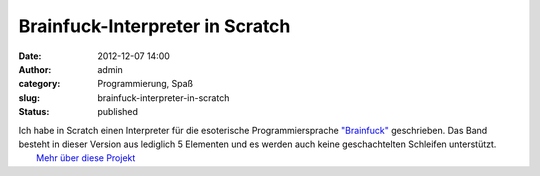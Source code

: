 Brainfuck-Interpreter in Scratch
################################
:date: 2012-12-07 14:00
:author: admin
:category: Programmierung, Spaß
:slug: brainfuck-interpreter-in-scratch
:status: published

| Ich habe in Scratch einen Interpreter für die esoterische
  Programmiersprache
  `"Brainfuck" <http://www.bakera.de/dokuwiki/doku.php/schule/prog/brainfuck>`__
  geschrieben. Das Band besteht in dieser Version aus lediglich 5
  Elementen und es werden auch keine geschachtelten Schleifen
  unterstützt.
|  `Mehr über diese
  Projekt <http://scratch.mit.edu/projects/pintman/2877144>`__
